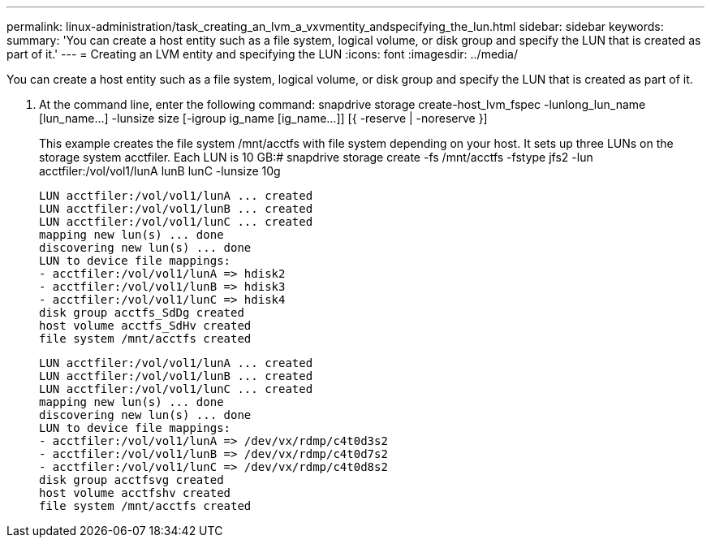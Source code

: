 ---
permalink: linux-administration/task_creating_an_lvm_a_vxvmentity_andspecifying_the_lun.html
sidebar: sidebar
keywords: 
summary: 'You can create a host entity such as a file system, logical volume, or disk group and specify the LUN that is created as part of it.'
---
= Creating an LVM entity and specifying the LUN
:icons: font
:imagesdir: ../media/

[.lead]
You can create a host entity such as a file system, logical volume, or disk group and specify the LUN that is created as part of it.

. At the command line, enter the following command: snapdrive storage create-host_lvm_fspec -lunlong_lun_name [lun_name...] -lunsize size [-igroup ig_name [ig_name...]] [{ -reserve | -noreserve }]
+
This example creates the file system /mnt/acctfs with file system depending on your host. It sets up three LUNs on the storage system acctfiler. Each LUN is 10 GB:# snapdrive storage create -fs /mnt/acctfs -fstype jfs2 -lun acctfiler:/vol/vol1/lunA lunB lunC -lunsize 10g
+
----
LUN acctfiler:/vol/vol1/lunA ... created
LUN acctfiler:/vol/vol1/lunB ... created
LUN acctfiler:/vol/vol1/lunC ... created
mapping new lun(s) ... done
discovering new lun(s) ... done
LUN to device file mappings:
- acctfiler:/vol/vol1/lunA => hdisk2
- acctfiler:/vol/vol1/lunB => hdisk3
- acctfiler:/vol/vol1/lunC => hdisk4
disk group acctfs_SdDg created
host volume acctfs_SdHv created
file system /mnt/acctfs created
----
+
----
LUN acctfiler:/vol/vol1/lunA ... created
LUN acctfiler:/vol/vol1/lunB ... created
LUN acctfiler:/vol/vol1/lunC ... created
mapping new lun(s) ... done
discovering new lun(s) ... done
LUN to device file mappings:
- acctfiler:/vol/vol1/lunA => /dev/vx/rdmp/c4t0d3s2
- acctfiler:/vol/vol1/lunB => /dev/vx/rdmp/c4t0d7s2
- acctfiler:/vol/vol1/lunC => /dev/vx/rdmp/c4t0d8s2
disk group acctfsvg created
host volume acctfshv created
file system /mnt/acctfs created
----
